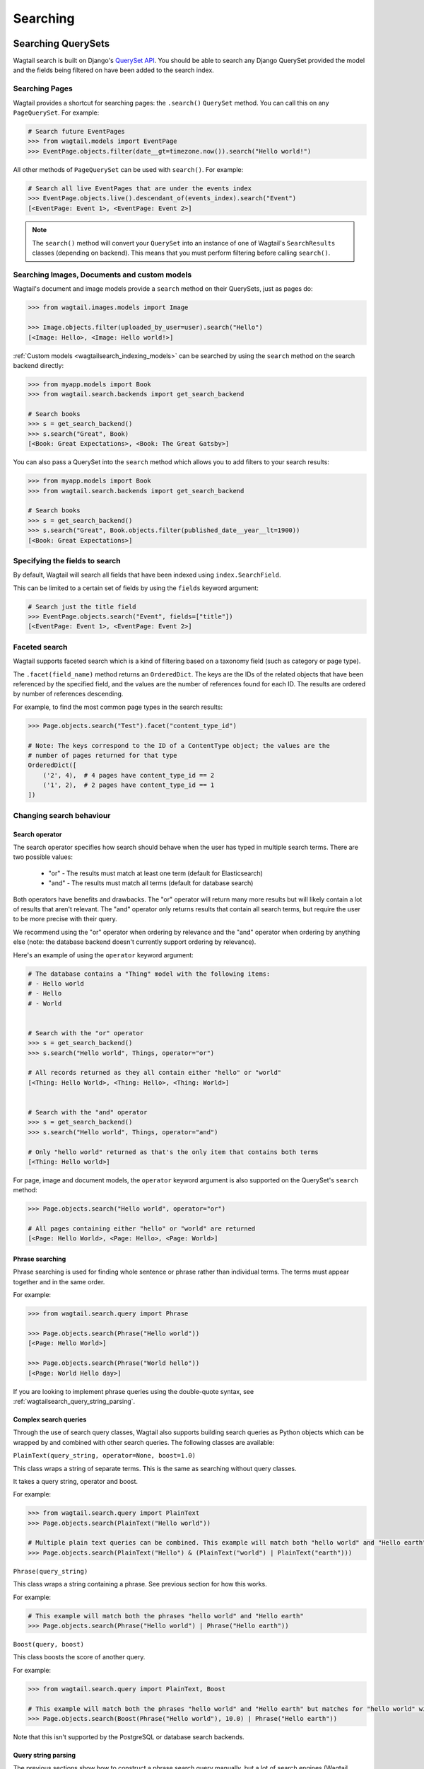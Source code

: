 
.. _wagtailsearch_searching:


=========
Searching
=========


.. _wagtailsearch_searching_pages:

Searching QuerySets
===================

Wagtail search is built on Django's `QuerySet API <https://docs.djangoproject.com/en/stable/ref/models/querysets/>`_. You should be able to search any Django QuerySet provided the model and the fields being filtered on have been added to the search index.


Searching Pages
---------------

Wagtail provides a shortcut for searching pages: the ``.search()`` ``QuerySet`` method. You can call this on any ``PageQuerySet``. For example:

.. code-block:: python

    # Search future EventPages
    >>> from wagtail.models import EventPage
    >>> EventPage.objects.filter(date__gt=timezone.now()).search("Hello world!")


All other methods of ``PageQuerySet`` can be used with ``search()``. For example:

.. code-block:: python

    # Search all live EventPages that are under the events index
    >>> EventPage.objects.live().descendant_of(events_index).search("Event")
    [<EventPage: Event 1>, <EventPage: Event 2>]


.. note::

    The ``search()`` method will convert your ``QuerySet`` into an instance of one of Wagtail's ``SearchResults`` classes (depending on backend). This means that you must perform filtering before calling ``search()``.


.. _wagtailsearch_images_documents_custom_models:

Searching Images, Documents and custom models
---------------------------------------------

Wagtail's document and image models provide a ``search`` method on their QuerySets, just as pages do:

.. code-block:: python

    >>> from wagtail.images.models import Image

    >>> Image.objects.filter(uploaded_by_user=user).search("Hello")
    [<Image: Hello>, <Image: Hello world!>]


:ref:`Custom models <wagtailsearch_indexing_models>` can be searched by using the ``search`` method on the search backend directly:

.. code-block:: python

    >>> from myapp.models import Book
    >>> from wagtail.search.backends import get_search_backend

    # Search books
    >>> s = get_search_backend()
    >>> s.search("Great", Book)
    [<Book: Great Expectations>, <Book: The Great Gatsby>]


You can also pass a QuerySet into the ``search`` method which allows you to add filters to your search results:

.. code-block:: python

    >>> from myapp.models import Book
    >>> from wagtail.search.backends import get_search_backend

    # Search books
    >>> s = get_search_backend()
    >>> s.search("Great", Book.objects.filter(published_date__year__lt=1900))
    [<Book: Great Expectations>]


.. _wagtailsearch_specifying_fields:

Specifying the fields to search
-------------------------------

By default, Wagtail will search all fields that have been indexed using ``index.SearchField``.

This can be limited to a certain set of fields by using the ``fields`` keyword argument:

.. code-block:: python

    # Search just the title field
    >>> EventPage.objects.search("Event", fields=["title"])
    [<EventPage: Event 1>, <EventPage: Event 2>]


.. _wagtailsearch_faceted_search:

Faceted search
--------------

Wagtail supports faceted search which is a kind of filtering based on a taxonomy
field (such as category or page type).

The ``.facet(field_name)`` method returns an ``OrderedDict``. The keys are
the IDs of the related objects that have been referenced by the specified field, and the
values are the number of references found for each ID. The results are ordered by number
of references descending.

For example, to find the most common page types in the search results:

.. code-block:: python

    >>> Page.objects.search("Test").facet("content_type_id")

    # Note: The keys correspond to the ID of a ContentType object; the values are the
    # number of pages returned for that type
    OrderedDict([
        ('2', 4),  # 4 pages have content_type_id == 2
        ('1', 2),  # 2 pages have content_type_id == 1
    ])

Changing search behaviour
-------------------------

Search operator
^^^^^^^^^^^^^^^

The search operator specifies how search should behave when the user has typed in multiple search terms. There are two possible values:

 - "or" - The results must match at least one term (default for Elasticsearch)
 - "and" - The results must match all terms (default for database search)

Both operators have benefits and drawbacks. The "or" operator will return many more results but will likely contain a lot of results that aren't relevant. The "and" operator only returns results that contain all search terms, but require the user to be more precise with their query.

We recommend using the "or" operator when ordering by relevance and the "and" operator when ordering by anything else (note: the database backend doesn't currently support ordering by relevance).

Here's an example of using the ``operator`` keyword argument:

.. code-block:: python

    # The database contains a "Thing" model with the following items:
    # - Hello world
    # - Hello
    # - World


    # Search with the "or" operator
    >>> s = get_search_backend()
    >>> s.search("Hello world", Things, operator="or")

    # All records returned as they all contain either "hello" or "world"
    [<Thing: Hello World>, <Thing: Hello>, <Thing: World>]


    # Search with the "and" operator
    >>> s = get_search_backend()
    >>> s.search("Hello world", Things, operator="and")

    # Only "hello world" returned as that's the only item that contains both terms
    [<Thing: Hello world>]

For page, image and document models, the ``operator`` keyword argument is also supported on the QuerySet's ``search`` method:

.. code-block:: python

    >>> Page.objects.search("Hello world", operator="or")

    # All pages containing either "hello" or "world" are returned
    [<Page: Hello World>, <Page: Hello>, <Page: World>]

Phrase searching
^^^^^^^^^^^^^^^^

Phrase searching is used for finding whole sentence or phrase rather than individual terms.
The terms must appear together and in the same order.

For example:

.. code-block:: python

    >>> from wagtail.search.query import Phrase

    >>> Page.objects.search(Phrase("Hello world"))
    [<Page: Hello World>]

    >>> Page.objects.search(Phrase("World hello"))
    [<Page: World Hello day>]

If you are looking to implement phrase queries using the double-quote syntax, see :ref:`wagtailsearch_query_string_parsing`.


.. _wagtailsearch_complex_queries:

Complex search queries
^^^^^^^^^^^^^^^^^^^^^^

Through the use of search query classes, Wagtail also supports building search queries as Python
objects which can be wrapped by and combined with other search queries. The following classes are
available:

``PlainText(query_string, operator=None, boost=1.0)``

This class wraps a string of separate terms. This is the same as searching without query classes.

It takes a query string, operator and boost.

For example:

.. code-block:: python

    >>> from wagtail.search.query import PlainText
    >>> Page.objects.search(PlainText("Hello world"))

    # Multiple plain text queries can be combined. This example will match both "hello world" and "Hello earth"
    >>> Page.objects.search(PlainText("Hello") & (PlainText("world") | PlainText("earth")))

``Phrase(query_string)``

This class wraps a string containing a phrase. See previous section for how this works.

For example:

.. code-block:: python

    # This example will match both the phrases "hello world" and "Hello earth"
    >>> Page.objects.search(Phrase("Hello world") | Phrase("Hello earth"))

``Boost(query, boost)``

This class boosts the score of another query.

For example:

.. code-block:: python

    >>> from wagtail.search.query import PlainText, Boost

    # This example will match both the phrases "hello world" and "Hello earth" but matches for "hello world" will be ranked higher
    >>> Page.objects.search(Boost(Phrase("Hello world"), 10.0) | Phrase("Hello earth"))

Note that this isn't supported by the PostgreSQL or database search backends.

.. _wagtailsearch_query_string_parsing:

Query string parsing
^^^^^^^^^^^^^^^^^^^^

The previous sections show how to construct a phrase search query manually, but a lot of search engines (Wagtail admin included, try it!)
support writing phrase queries by wrapping the phrase with double-quotes. In addition to phrases, you might also want to allow users to
add filters into the query using the colon syntax (``hello world published:yes``).

These two features can be implemented using the ``parse_query_string`` utility function. This function takes a query string that a user
typed and returns a query object and dictionary of filters:

For example:

.. code-block:: python

    >>> from wagtail.search.utils import parse_query_string
    >>> filters, query = parse_query_string('my query string "this is a phrase" this-is-a:filter', operator='and')

    >>> filters
    {
        'this-is-a': 'filter',
    }

    >>> query
    And([
        PlainText("my query string", operator='and'),
        Phrase("this is a phrase"),
    ])

Here's an example of how this function can be used in a search view:

.. code-block:: python

    from wagtail.search.utils import parse_query_string

    def search(request):
        query_string = request.GET['query']

        # Parse query
        filters, query = parse_query_string(query_string, operator='and')

        # Published filter
        # An example filter that accepts either `published:yes` or `published:no` and filters the pages accordingly
        published_filter = filters.get('published')
        published_filter = published_filter and published_filter.lower()
        if published_filter in ['yes', 'true']:
            pages = pages.filter(live=True)
        elif published_filter in ['no', 'false']:
            pages = pages.filter(live=False)

        # Search
        pages = pages.search(query)

        return render(request, 'search_results.html', {'pages': pages})

Custom ordering
^^^^^^^^^^^^^^^

By default, search results are ordered by relevance, if the backend supports it. To preserve the QuerySet's existing ordering, the ``order_by_relevance`` keyword argument needs to be set to ``False`` on the ``search()`` method.

For example:

.. code-block:: python

    # Get a list of events ordered by date
    >>> EventPage.objects.order_by('date').search("Event", order_by_relevance=False)

    # Events ordered by date
    [<EventPage: Easter>, <EventPage: Halloween>, <EventPage: Christmas>]


.. _wagtailsearch_annotating_results_with_score:

Annotating results with score
^^^^^^^^^^^^^^^^^^^^^^^^^^^^^

For each matched result, Elasticsearch calculates a "score", which is a number
that represents how relevant the result is based on the user's query. The
results are usually ordered based on the score.

There are some cases where having access to the score is useful (such as
programmatically combining two queries for different models). You can add the
score to each result by calling the ``.annotate_score(field)`` method on the
``SearchQuerySet``.

For example:

.. code-block:: python

    >>> events = EventPage.objects.search("Event").annotate_score("_score")
    >>> for event in events:
    ...    print(event.title, event._score)
    ...
    ("Easter", 2.5),
    ("Haloween", 1.7),
    ("Christmas", 1.5),

Note that the score itself is arbitrary and it is only useful for comparison
of results for the same query.

.. _wagtailsearch_frontend_views:

An example page search view
===========================

Here's an example Django view that could be used to add a "search" page to your site:

.. code-block:: python

    # views.py

    from django.shortcuts import render

    from wagtail.models import Page
    from wagtail.search.models import Query


    def search(request):
        # Search
        search_query = request.GET.get('query', None)
        if search_query:
            search_results = Page.objects.live().search(search_query)

            # Log the query so Wagtail can suggest promoted results
            Query.get(search_query).add_hit()
        else:
            search_results = Page.objects.none()

        # Render template
        return render(request, 'search_results.html', {
            'search_query': search_query,
            'search_results': search_results,
        })


And here's a template to go with it:

.. code-block:: html

    {% extends "base.html" %}
    {% load wagtailcore_tags %}

    {% block title %}Search{% endblock %}

    {% block content %}
        <form action="{% url 'search' %}" method="get">
            <input type="text" name="query" value="{{ search_query }}">
            <input type="submit" value="Search">
        </form>

        {% if search_results %}
            <ul>
                {% for result in search_results %}
                    <li>
                        <h4><a href="{% pageurl result %}">{{ result }}</a></h4>
                        {% if result.search_description %}
                            {{ result.search_description|safe }}
                        {% endif %}
                    </li>
                {% endfor %}
            </ul>
        {% elif search_query %}
            No results found
        {% else %}
            Please type something into the search box
        {% endif %}
    {% endblock %}


Promoted search results
=======================

"Promoted search results" allow editors to explicitly link relevant content to search terms, so results pages can contain curated content in addition to results from the search engine.

This functionality is provided by the :mod:`~wagtail.contrib.search_promotions` contrib module.
